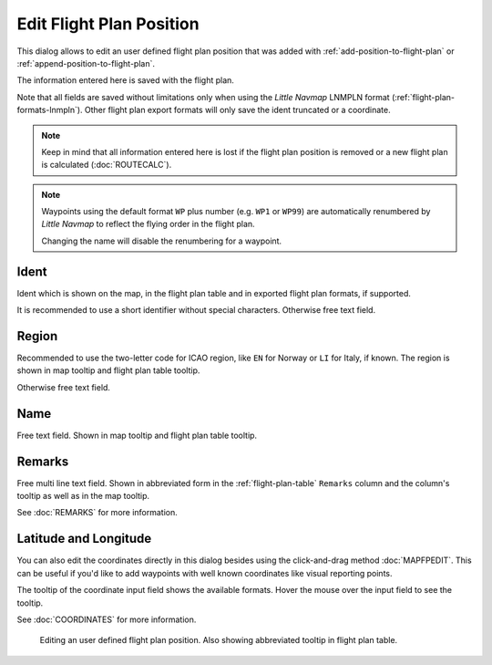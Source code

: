 Edit Flight Plan Position
-------------------------

This dialog allows to edit an user defined flight plan position that was
added with |Add Position to Flight Plan| :ref:`add-position-to-flight-plan` or |Append Position
to Flight Plan| :ref:`append-position-to-flight-plan`.

The information entered here is saved with the flight plan.

Note that all fields are saved without limitations only when using the *Little Navmap* LNMPLN format (:ref:`flight-plan-formats-lnmpln`).
Other flight plan export formats will only save the ident truncated or a coordinate.

.. note::

      Keep in mind that all information entered here is lost if the flight plan position is removed or a
      new flight plan is calculated (:doc:`ROUTECALC`).

.. note::

     Waypoints using the default format ``WP`` plus number (e.g. ``WP1`` or ``WP99``) are automatically
     renumbered by *Little Navmap* to reflect the flying order in the flight plan.

     Changing the name will disable the renumbering for a waypoint.

Ident
~~~~~

Ident which is shown on the map, in the flight plan table and in exported flight plan formats, if supported.

It is recommended to use a short identifier without special characters.
Otherwise free text field.

Region
~~~~~~~

Recommended to use the two-letter code for ICAO region, like ``EN`` for Norway or ``LI`` for Italy, if known.
The region is shown in map tooltip and flight plan table tooltip.

Otherwise free text field.

Name
~~~~

Free text field.
Shown in map tooltip and flight plan table tooltip.

Remarks
~~~~~~~

Free multi line text field. Shown in abbreviated form in the :ref:`flight-plan-table` ``Remarks``
column and the column's tooltip as well as in the map tooltip.

See :doc:`REMARKS` for more information.

Latitude and Longitude
~~~~~~~~~~~~~~~~~~~~~~~

You can also edit the coordinates directly in this dialog besides using
the click-and-drag method :doc:`MAPFPEDIT`. This can
be useful if you'd like to add waypoints with well known coordinates
like visual reporting points.

The tooltip of the coordinate input field shows the available formats.
Hover the mouse over the input field to see the tooltip.

See :doc:`COORDINATES` for more information.

.. figure:: ../images/edit_flightplan_waypoint.jpg

       Editing an user defined flight plan position. Also showing abbreviated tooltip in flight plan table.

.. |Add Position to Flight Plan| image:: ../images/icon_routeadd.png
.. |Append Position to Flight Plan| image:: ../images/icon_routeadd.png

